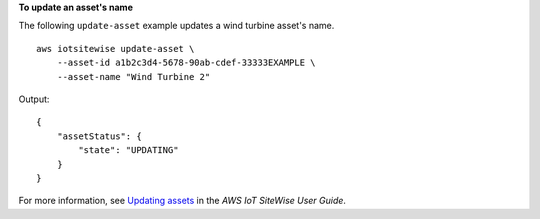 **To update an asset's name**

The following ``update-asset`` example updates a wind turbine asset's name. ::

    aws iotsitewise update-asset \
        --asset-id a1b2c3d4-5678-90ab-cdef-33333EXAMPLE \
        --asset-name "Wind Turbine 2"

Output::

    {
        "assetStatus": {
            "state": "UPDATING"
        }
    }

For more information, see `Updating assets <https://docs.aws.amazon.com/iot-sitewise/latest/userguide/update-assets-and-models.html#update-assets>`__ in the *AWS IoT SiteWise User Guide*.